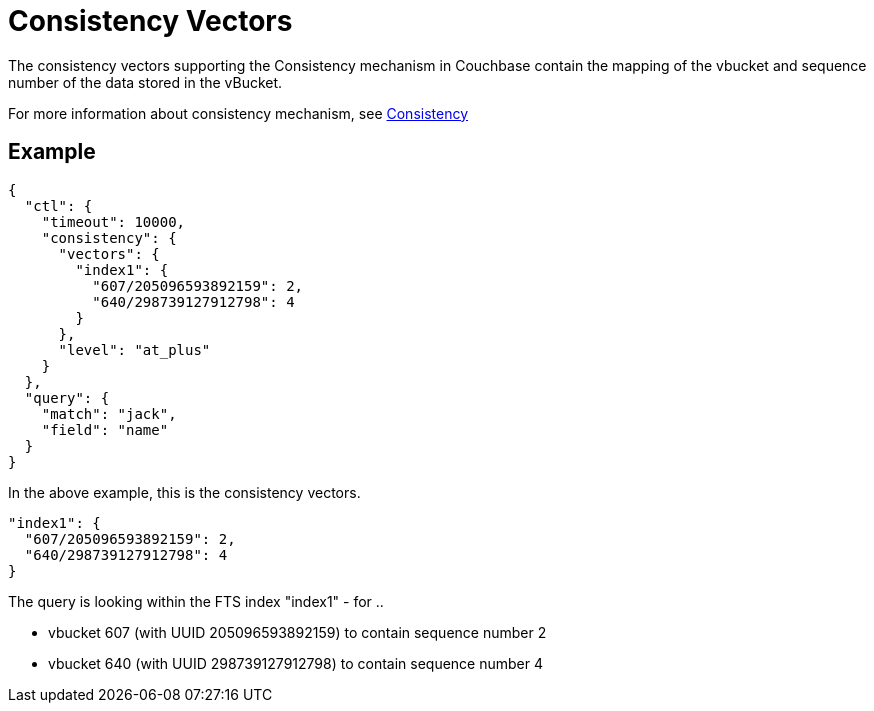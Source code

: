 = Consistency Vectors
:description: The consistency vectors supporting the Consistency mechanism in Couchbase contain the mapping of the vbucket and sequence number of the data stored in the vBucket.

{description}

For more information about consistency mechanism, see xref:fts-consistency.adoc[Consistency]

== Example

----
{
  "ctl": {
    "timeout": 10000,
    "consistency": {
      "vectors": {
        "index1": {
          "607/205096593892159": 2,
          "640/298739127912798": 4
        }
      },
      "level": "at_plus"
    }
  },
  "query": {
    "match": "jack",
    "field": "name"
  }
}
----

In the above example, this is the consistency vectors.

----
"index1": {
  "607/205096593892159": 2,
  "640/298739127912798": 4
}
----

The query is looking within the FTS index "index1" - for ..

* vbucket 607 (with UUID 205096593892159) to contain sequence number 2
* vbucket 640 (with UUID 298739127912798) to contain sequence number 4

